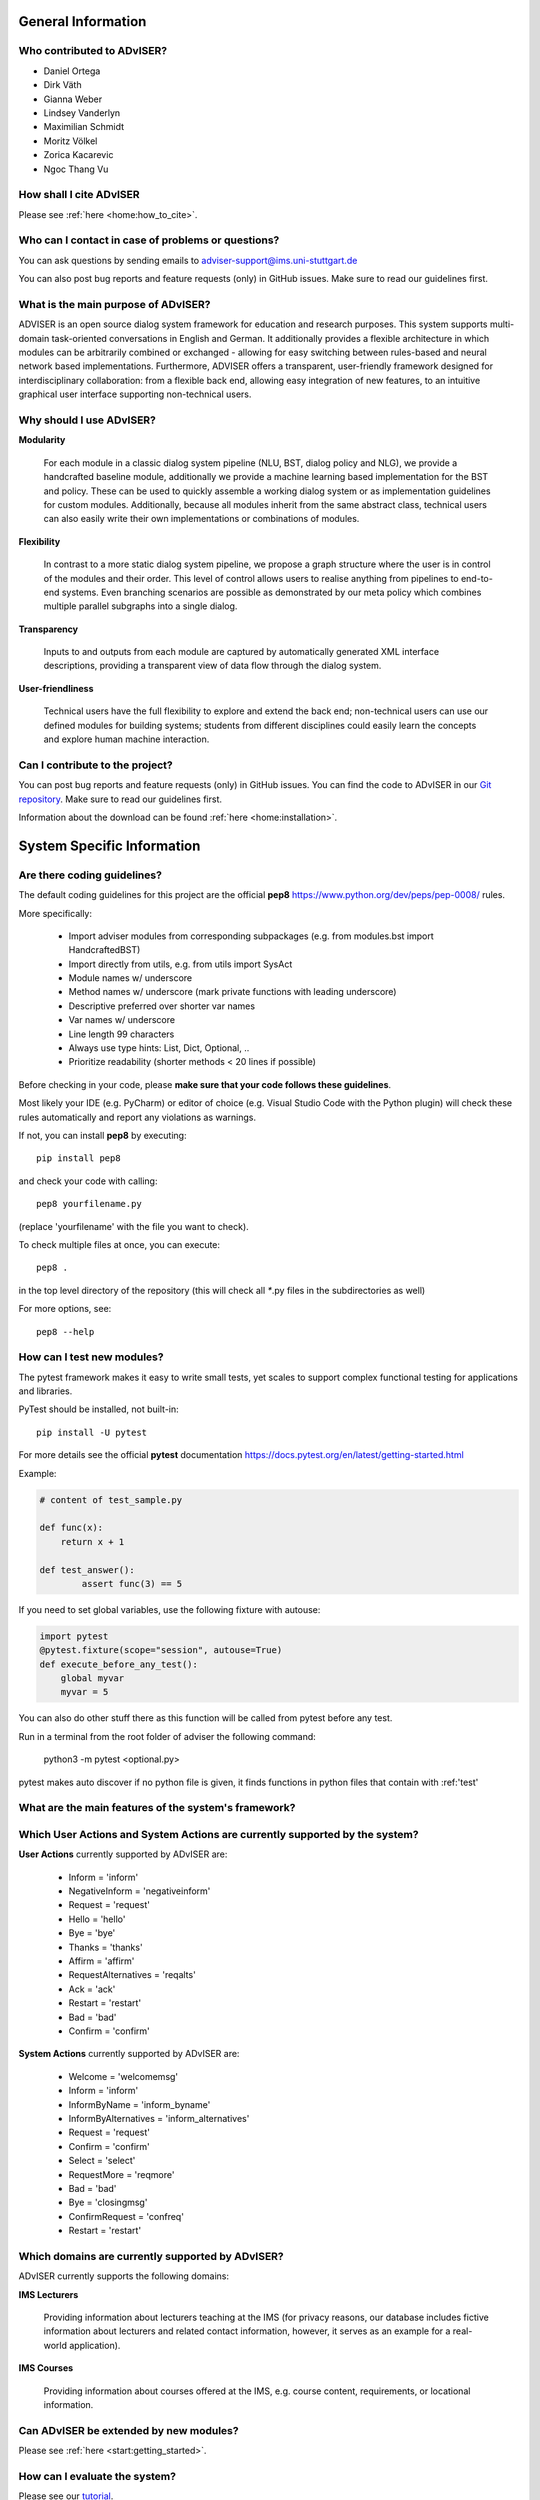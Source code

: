 *******************
General Information
*******************

Who contributed to ADvISER?
===========================
- Daniel Ortega
- Dirk Väth
- Gianna Weber
- Lindsey Vanderlyn
- Maximilian Schmidt
- Moritz Völkel
- Zorica Kacarevic
- Ngoc Thang Vu


How shall I cite ADvISER
========================
Please see :ref:`here <home:how_to_cite>`.


Who can I contact in case of problems or questions?
===================================================
You can ask questions by sending emails to adviser-support@ims.uni-stuttgart.de

You can also post bug reports and feature requests (only) in GitHub issues. Make sure to read our guidelines first.


What is the main purpose of ADvISER?
====================================
ADVISER is an open source dialog system framework for education
and research purposes. This system supports multi-domain task-oriented conversations in
English and German. It additionally provides a flexible
architecture in which modules can be arbitrarily
combined or exchanged - allowing for
easy switching between rules-based and neural
network based implementations. Furthermore,
ADVISER offers a transparent, user-friendly
framework designed for interdisciplinary collaboration:
from a flexible back end, allowing easy integration of new features, to an intuitive
graphical user interface supporting non-technical users.

Why should I use ADvISER?
==========================
**Modularity**

    For each module in a classic dialog
    system pipeline (NLU, BST, dialog policy and
    NLG), we provide a handcrafted baseline module,
    additionally we provide a machine learning based
    implementation for the BST and policy. These can be used to quickly assemble
    a working dialog system or as implementation
    guidelines for custom modules. Additionally, because
    all modules inherit from the same abstract
    class, technical users can also easily write their
    own implementations or combinations of modules.

**Flexibility** 

    In contrast to a more static dialog
    system pipeline, we propose a graph structure
    where the user is in control of the modules and
    their order. This level of control allows users to
    realise anything from pipelines to end-to-end systems.
    Even branching scenarios are possible as
    demonstrated by our meta policy which combines
    multiple parallel subgraphs into a single dialog.

**Transparency** 

    Inputs to and outputs from each
    module are captured by automatically generated
    XML interface descriptions, providing a transparent
    view of data flow through the dialog system.

**User-friendliness**

    Technical users have the full flexibility to explore and extend the
    back end; non-technical users can use our defined
    modules for building systems; students from different
    disciplines could easily learn the concepts
    and explore human machine interaction.

Can I contribute to the project?
================================
You can post bug reports and feature requests (only) in GitHub issues. 
You can find the code to ADvISER in our `Git repository <https://github.com/DigitalPhonetics/adviser>`_.
Make sure to read our guidelines first.

Information about the download can be found :ref:`here <home:installation>`.


***************************
System Specific Information
***************************

Are there coding guidelines?
============================ 

The default coding guidelines for this project are the official **pep8** https://www.python.org/dev/peps/pep-0008/ rules.

More specifically:

    - Import adviser modules from corresponding subpackages (e.g. from modules.bst import HandcraftedBST)
    - Import directly from utils, e.g. from utils import SysAct
    - Module names w/ underscore
    - Method names w/ underscore (mark private functions with leading underscore)
    - Descriptive preferred over shorter var names
    - Var names w/ underscore
    - Line length 99 characters
    - Always use type hints: List, Dict, Optional, ..
    - Prioritize readability (shorter methods < 20 lines if possible)

Before checking in your code, please **make sure that your code follows these guidelines**.

Most likely your IDE (e.g. PyCharm) or editor of choice (e.g. Visual Studio Code with the Python plugin) will check these rules automatically and report any violations as warnings.

If not, you can install **pep8** by executing::

    pip install pep8

and check your code with calling::

    pep8 yourfilename.py

(replace 'yourfilename' with the file you want to check).

To check multiple files at once, you can execute::

    pep8 .

in the top level directory of the repository (this will check all `*`.py files in the subdirectories as well)

For more options, see::

    pep8 --help

How can I test new modules?
===========================
The pytest framework makes it easy to write small tests, yet scales to support complex functional testing for applications and libraries.

PyTest should be installed, not built-in:: 

    pip install -U pytest

For more details see the official **pytest** documentation https://docs.pytest.org/en/latest/getting-started.html

Example:

.. code-block:: python
    
    # content of test_sample.py
    
    def func(x):
        return x + 1
    
    def test_answer():
            assert func(3) == 5

If you need to set global variables, use the following fixture with autouse:

.. code-block:: python

    import pytest
    @pytest.fixture(scope="session", autouse=True)
    def execute_before_any_test():
        global myvar
        myvar = 5
        
You can also do other stuff there as this function will be called from pytest before any test.

Run in a terminal from the root folder of adviser the following command:

    python3 -m pytest <optional.py>

pytest makes auto discover if no python file is given, it finds functions in python files that contain with :ref:'test'

What are the main features of the system's framework?
=====================================================
.. image:: img/sds.png
   
   
Which User Actions and System Actions are currently supported by the system?
============================================================================
**User Actions** currently supported by ADvISER are:

    - Inform = 'inform'
    - NegativeInform = 'negativeinform'
    - Request = 'request'
    - Hello = 'hello'
    - Bye = 'bye'
    - Thanks = 'thanks'
    - Affirm = 'affirm'
    - RequestAlternatives = 'reqalts'
    - Ack = 'ack'
    - Restart = 'restart'
    - Bad = 'bad'
    - Confirm = 'confirm'
    
    
**System Actions** currently supported by ADvISER are:

    - Welcome = 'welcomemsg'
    - Inform = 'inform'
    - InformByName = 'inform_byname'
    - InformByAlternatives = 'inform_alternatives'
    - Request = 'request'
    - Confirm = 'confirm'
    - Select = 'select'
    - RequestMore = 'reqmore'
    - Bad = 'bad'
    - Bye = 'closingmsg'
    - ConfirmRequest = 'confreq'
    - Restart = 'restart'

Which domains are currently supported by ADvISER?
=================================================
ADvISER currently supports the following domains:

**IMS Lecturers**

    Providing information about lecturers teaching at the IMS 
    (for privacy reasons, our database includes fictive information about lecturers and related contact information,
    however, it serves as an example for a real-world application).

**IMS Courses**

    Providing information about courses offered at the IMS, 
    e.g. course content, requirements, or locational information. 


Can ADvISER be extended by new modules?
=======================================
Please see :ref:`here <start:getting_started>`.

How can I evaluate the system?
==============================
Please see our `tutorial <../../../adviser/tutorial.html#Evaluation>`_.